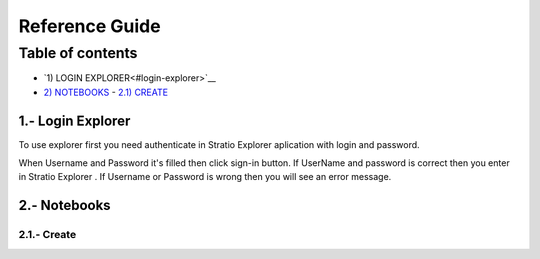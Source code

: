 =================
Reference Guide
=================


Table of contents
*****************

-  `1) LOGIN EXPLORER<#login-explorer>`__

-  `2) NOTEBOOKS <#notebooks>`__
   -   `2.1) CREATE <#create>`__



1.- Login Explorer
==================

To use explorer first you need authenticate in Stratio Explorer aplication with login and password.

.. image:: images/login.png

When Username and Password it's filled then click sign-in button. If UserName and password is correct
then you enter in Stratio Explorer . If Username or Password is wrong then you will see an error message.

.. image:: images/wrong_loging.png

2.- Notebooks
==============

2.1.- Create 
------------